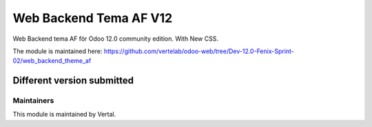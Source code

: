 =======================
Web Backend Tema AF V12
=======================

Web Backend tema AF för Odoo 12.0 community edition. With New CSS.

The module is maintained here: https://github.com/vertelab/odoo-web/tree/Dev-12.0-Fenix-Sprint-02/web_backend_theme_af

Different version submitted
===========================


Maintainers
~~~~~~~~~~~

This module is maintained by Vertal.